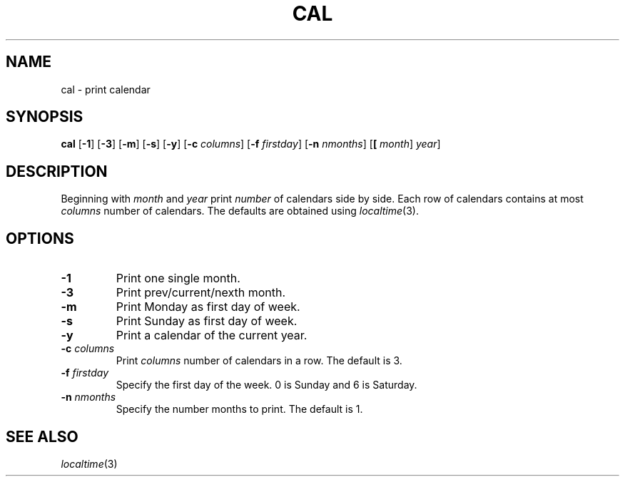 .TH CAL 1 sbase\-VERSION
.SH NAME
cal \- print calendar
.SH SYNOPSIS
.B cal
.RB [ \-1 ]
.RB [ \-3 ]
.RB [ \-m ]
.RB [ \-s ]
.RB [ \-y ]
.RB [ \-c
.IR columns ]
.RB [ \-f
.IR firstday ]
.RB [ \-n
.IR nmonths ]
.RB [ [
.IR month ]
.IR year ]
.SH DESCRIPTION
Beginning with
.IR month
and
.IR year
print
.IR number
of calendars side by side. Each row of calendars contains at most
.IR columns
number of calendars. The defaults are obtained using
.IR localtime (3).
.SH OPTIONS
.TP
.B \-1
Print one single month.
.TP
.B \-3
Print prev/current/nexth month.
.TP
.B \-m
Print Monday as first day of week.
.TP
.B \-s
Print Sunday as first day of week.
.TP
.B \-y
Print a calendar of the current year.
.TP
.BI \-c " columns"
Print
.IR columns
number of calendars in a row. The default is 3.
.TP
.BI \-f " firstday"
Specify the first day of the week. 0 is Sunday and 6 is Saturday.
.TP
.BI \-n " nmonths"
Specify the number months to print. The default is 1.
.SH SEE ALSO
.IR localtime (3)
